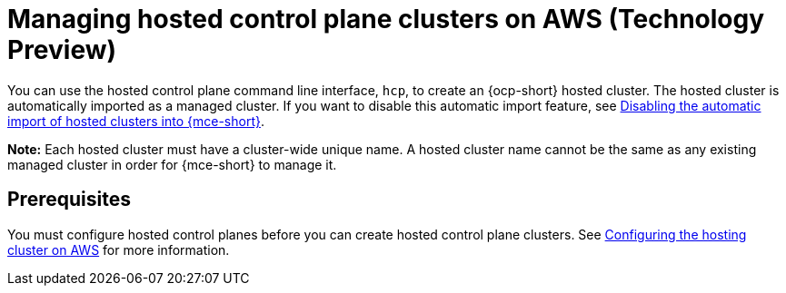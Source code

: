 [#hosted-control-planes-manage-aws]
= Managing hosted control plane clusters on AWS (Technology Preview)

You can use the hosted control plane command line interface, `hcp`, to create an {ocp-short} hosted cluster. The hosted cluster is automatically imported as a managed cluster. If you want to disable this automatic import feature, see xref:../hosted_control_planes/disable_auto_import.adoc#hosted-disable-auto-import[Disabling the automatic import of hosted clusters into {mce-short}].

*Note:* Each hosted cluster must have a cluster-wide unique name. A hosted cluster name cannot be the same as any existing managed cluster in order for {mce-short} to manage it.

//lahinson - july 2023 - should we specify which CLI we're referring to in the latter sentence?

[#hosted-prerequisites-aws]
== Prerequisites

You must configure hosted control planes before you can create hosted control plane clusters. See xref:../../clusters/hosted_control_planes/configure_hosted_aws.adoc#hosting-service-cluster-configure-aws[Configuring the hosting cluster on AWS] for more information.